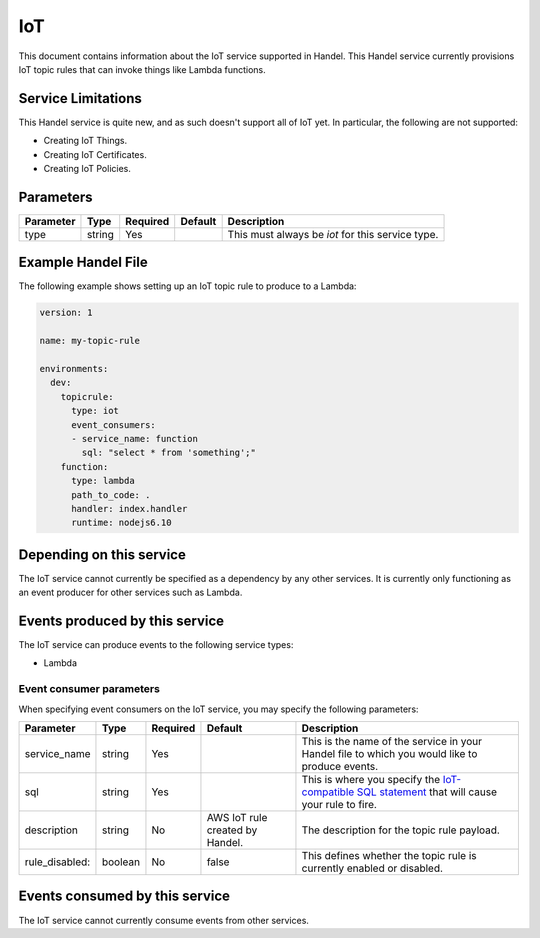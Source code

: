 .. _iot:

IoT
===
This document contains information about the IoT service supported in Handel. This Handel service currently provisions IoT topic rules that can invoke things like Lambda functions.

Service Limitations
-------------------
This Handel service is quite new, and as such doesn't support all of IoT yet. In particular, the following are not supported:

* Creating IoT Things.
* Creating IoT Certificates.
* Creating IoT Policies.

Parameters
----------
.. list-table:: 
   :header-rows: 1

   * - Parameter
     - Type
     - Required
     - Default
     - Description
   * - type
     - string
     - Yes
     - 
     - This must always be *iot* for this service type.

Example Handel File
-------------------
The following example shows setting up an IoT topic rule to produce to a Lambda:

.. code-block:: yaml

    version: 1

    name: my-topic-rule

    environments:
      dev:
        topicrule:
          type: iot
          event_consumers:
          - service_name: function
            sql: "select * from 'something';"
        function:
          type: lambda
          path_to_code: .
          handler: index.handler
          runtime: nodejs6.10

Depending on this service
-------------------------
The IoT service cannot currently be specified as a dependency by any other services. It is currently only functioning as an event producer for other services such as Lambda.

Events produced by this service
-------------------------------
The IoT service can produce events to the following service types:

* Lambda

Event consumer parameters
~~~~~~~~~~~~~~~~~~~~~~~~~
When specifying event consumers on the IoT service, you may specify the following parameters:

.. list-table:: 
   :header-rows: 1

   * - Parameter
     - Type
     - Required
     - Default
     - Description
   * - service_name
     - string
     - Yes
     - 
     - This is the name of the service in your Handel file to which you would like to produce events.
   * - sql
     - string
     - Yes
     - 
     - This is where you specify the `IoT-compatible SQL statement <http://docs.aws.amazon.com/iot/latest/developerguide/iot-sql-reference.html>`_ that will cause your rule to fire.
   * - description
     - string
     - No
     - AWS IoT rule created by Handel.
     - The description for the topic rule payload.
   * - rule_disabled:
     - boolean
     - No
     - false
     - This defines whether the topic rule is currently enabled or disabled.

Events consumed by this service
-------------------------------
The IoT service cannot currently consume events from other services.
